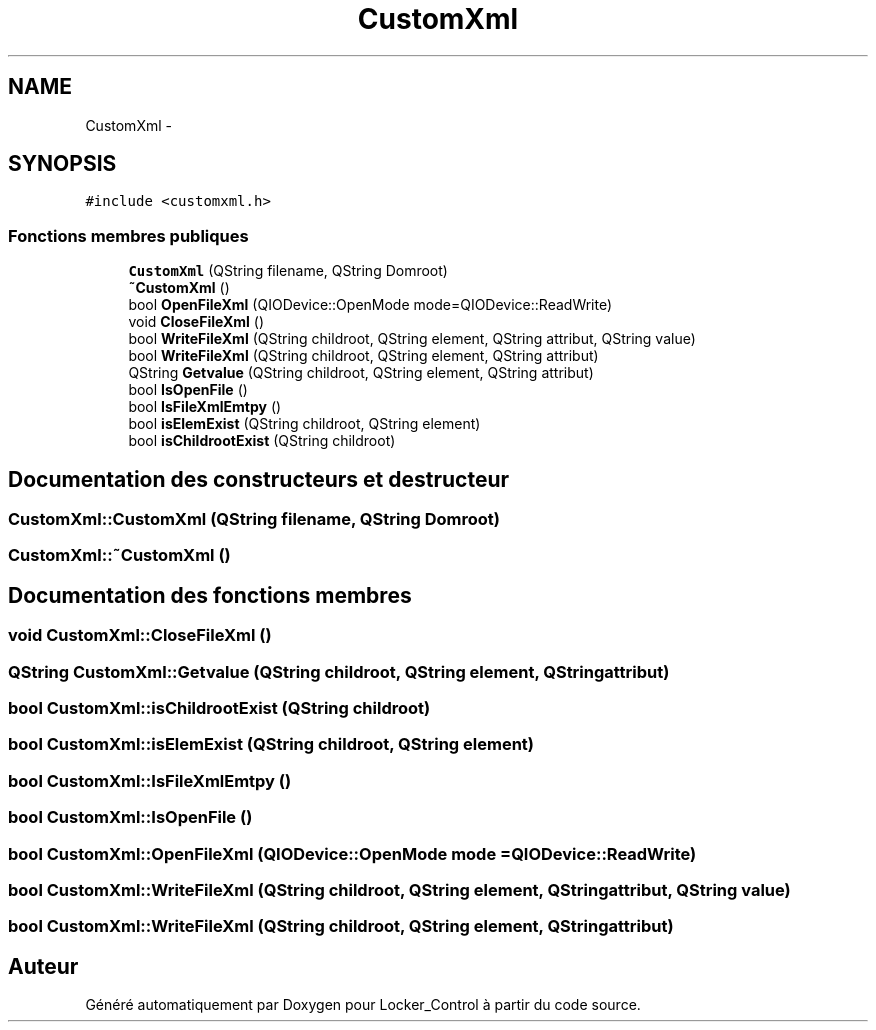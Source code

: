 .TH "CustomXml" 3 "Vendredi 8 Mai 2015" "Version 1.2.2" "Locker_Control" \" -*- nroff -*-
.ad l
.nh
.SH NAME
CustomXml \- 
.SH SYNOPSIS
.br
.PP
.PP
\fC#include <customxml\&.h>\fP
.SS "Fonctions membres publiques"

.in +1c
.ti -1c
.RI "\fBCustomXml\fP (QString filename, QString Domroot)"
.br
.ti -1c
.RI "\fB~CustomXml\fP ()"
.br
.ti -1c
.RI "bool \fBOpenFileXml\fP (QIODevice::OpenMode mode=QIODevice::ReadWrite)"
.br
.ti -1c
.RI "void \fBCloseFileXml\fP ()"
.br
.ti -1c
.RI "bool \fBWriteFileXml\fP (QString childroot, QString element, QString attribut, QString value)"
.br
.ti -1c
.RI "bool \fBWriteFileXml\fP (QString childroot, QString element, QString attribut)"
.br
.ti -1c
.RI "QString \fBGetvalue\fP (QString childroot, QString element, QString attribut)"
.br
.ti -1c
.RI "bool \fBIsOpenFile\fP ()"
.br
.ti -1c
.RI "bool \fBIsFileXmlEmtpy\fP ()"
.br
.ti -1c
.RI "bool \fBisElemExist\fP (QString childroot, QString element)"
.br
.ti -1c
.RI "bool \fBisChildrootExist\fP (QString childroot)"
.br
.in -1c
.SH "Documentation des constructeurs et destructeur"
.PP 
.SS "CustomXml::CustomXml (QString filename, QString Domroot)"

.SS "CustomXml::~CustomXml ()"

.SH "Documentation des fonctions membres"
.PP 
.SS "void CustomXml::CloseFileXml ()"

.SS "QString CustomXml::Getvalue (QString childroot, QString element, QString attribut)"

.SS "bool CustomXml::isChildrootExist (QString childroot)"

.SS "bool CustomXml::isElemExist (QString childroot, QString element)"

.SS "bool CustomXml::IsFileXmlEmtpy ()"

.SS "bool CustomXml::IsOpenFile ()"

.SS "bool CustomXml::OpenFileXml (QIODevice::OpenMode mode = \fCQIODevice::ReadWrite\fP)"

.SS "bool CustomXml::WriteFileXml (QString childroot, QString element, QString attribut, QString value)"

.SS "bool CustomXml::WriteFileXml (QString childroot, QString element, QString attribut)"


.SH "Auteur"
.PP 
Généré automatiquement par Doxygen pour Locker_Control à partir du code source\&.
